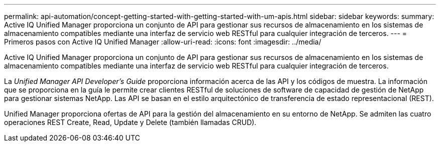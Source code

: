 ---
permalink: api-automation/concept-getting-started-with-getting-started-with-um-apis.html 
sidebar: sidebar 
keywords:  
summary: Active IQ Unified Manager proporciona un conjunto de API para gestionar sus recursos de almacenamiento en los sistemas de almacenamiento compatibles mediante una interfaz de servicio web RESTful para cualquier integración de terceros. 
---
= Primeros pasos con Active IQ Unified Manager
:allow-uri-read: 
:icons: font
:imagesdir: ../media/


[role="lead"]
Active IQ Unified Manager proporciona un conjunto de API para gestionar sus recursos de almacenamiento en los sistemas de almacenamiento compatibles mediante una interfaz de servicio web RESTful para cualquier integración de terceros.

La _Unified Manager API Developer's Guide_ proporciona información acerca de las API y los códigos de muestra. La información que se proporciona en la guía le permite crear clientes RESTful de soluciones de software de capacidad de gestión de NetApp para gestionar sistemas NetApp. Las API se basan en el estilo arquitectónico de transferencia de estado representacional (REST).

Unified Manager proporciona ofertas de API para la gestión del almacenamiento en su entorno de NetApp. Se admiten las cuatro operaciones REST Create, Read, Update y Delete (también llamadas CRUD).
